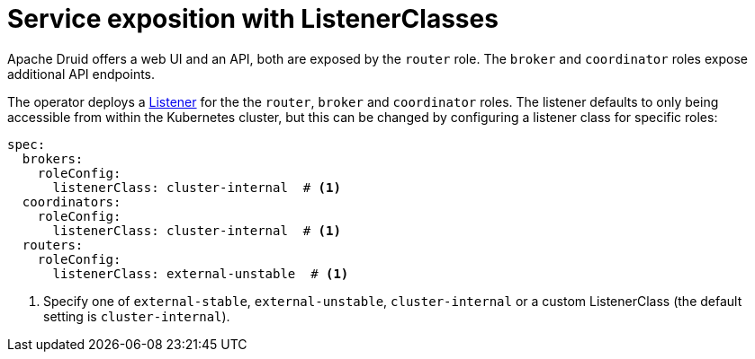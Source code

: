= Service exposition with ListenerClasses
:description: Configure Apache Druid service exposure using ListenerClass to control service types: cluster-internal, external-unstable, or external-stable.

Apache Druid offers a web UI and an API, both are exposed by the `router` role.
The `broker` and `coordinator` roles expose additional API endpoints.

The operator deploys a xref:listener-operator:listener.adoc[Listener] for the the `router`, `broker` and `coordinator` roles.
The listener defaults to only being accessible from within the Kubernetes cluster, but this can be changed by configuring a listener class
for specific roles:

[source,yaml]
----
spec:
  brokers:
    roleConfig:
      listenerClass: cluster-internal  # <1>
  coordinators:
    roleConfig:
      listenerClass: cluster-internal  # <1>
  routers:
    roleConfig:
      listenerClass: external-unstable  # <1>
----
<1> Specify one of `external-stable`, `external-unstable`, `cluster-internal` or a custom ListenerClass (the default setting is `cluster-internal`).

